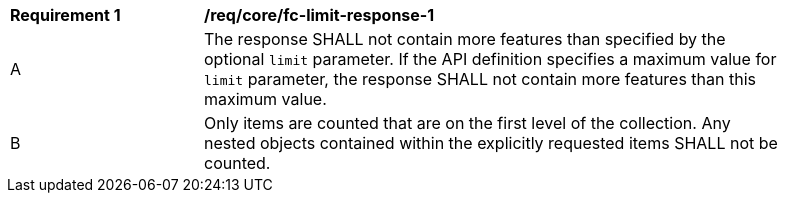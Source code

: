 [[req_core_fc-limit-response-1]]
[width="90%",cols="2,6a"]
|===
^|*Requirement {counter:req-id}* |*/req/core/fc-limit-response-1* 
^|A |The response SHALL not contain more features than specified by the optional `limit` parameter. If the API definition specifies a maximum value for `limit` parameter, the response SHALL not contain more features than this maximum value.
^|B |Only items are counted that are on the first level of the collection. Any nested objects contained within the explicitly requested items  SHALL not be counted.
|===
